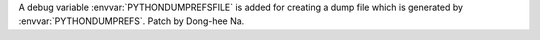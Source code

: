 A debug variable :envvar:`PYTHONDUMPREFSFILE` is added for creating a dump file
which is generated by :envvar:`PYTHONDUMPREFS`. Patch by Dong-hee Na.

